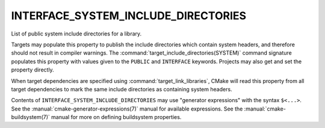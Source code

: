 INTERFACE_SYSTEM_INCLUDE_DIRECTORIES
------------------------------------

List of public system include directories for a library.

Targets may populate this property to publish the include directories
which contain system headers, and therefore should not result in
compiler warnings.  The :command:`target_include_directories(SYSTEM)`
command signature populates this property with values given to the
``PUBLIC`` and ``INTERFACE`` keywords.  Projects may also get and set the
property directly.

When target dependencies are specified using :command:`target_link_libraries`,
CMake will read this property from all target dependencies to mark the
same include directories as containing system headers.

Contents of ``INTERFACE_SYSTEM_INCLUDE_DIRECTORIES`` may use "generator
expressions" with the syntax ``$<...>``.  See the
:manual:`cmake-generator-expressions(7)` manual for available expressions.
See the :manual:`cmake-buildsystem(7)` manual for more on defining
buildsystem properties.

